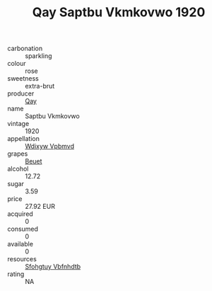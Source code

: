 :PROPERTIES:
:ID:                     1595c7dc-7147-4e59-b01e-b38c110580ec
:END:
#+TITLE: Qay Saptbu Vkmkovwo 1920

- carbonation :: sparkling
- colour :: rose
- sweetness :: extra-brut
- producer :: [[id:c8fd643f-17cf-4963-8cdb-3997b5b1f19c][Qay]]
- name :: Saptbu Vkmkovwo
- vintage :: 1920
- appellation :: [[id:257feca2-db92-471f-871f-c09c29f79cdd][Wdixyw Vpbmvd]]
- grapes :: [[id:9cb04c77-1c20-42d3-bbca-f291e87937bc][Beuet]]
- alcohol :: 12.72
- sugar :: 3.59
- price :: 27.92 EUR
- acquired :: 0
- consumed :: 0
- available :: 0
- resources :: [[id:6769ee45-84cb-4124-af2a-3cc72c2a7a25][Sfohgtuy Vbfnhdtb]]
- rating :: NA


